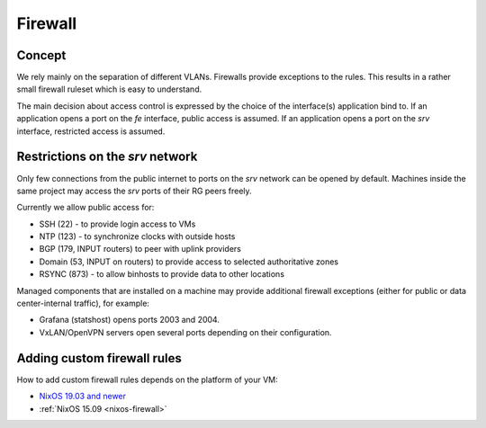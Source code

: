 .. _firewall:

Firewall
========

Concept
-------

We rely mainly on the separation of different VLANs. Firewalls provide
exceptions to the rules. This results in a rather small firewall ruleset which
is easy to understand.

The main decision about access control is expressed by the choice of the
interface(s) application bind to. If an application opens a port on the *fe*
interface, public access is assumed. If an application opens a port on the *srv*
interface, restricted access is assumed.


Restrictions on the *srv* network
---------------------------------

Only few connections from the public internet to ports on the *srv* network
can be opened by default. Machines inside the same project may access the
*srv* ports of their RG peers freely.

Currently we allow public access for:

* SSH (22) - to provide login access to VMs
* NTP (123) - to synchronize clocks with outside hosts
* BGP (179, INPUT routers) to peer with uplink providers
* Domain (53, INPUT on routers) to provide access to selected authoritative zones
* RSYNC (873) - to allow binhosts to provide data to other locations

Managed components that are installed on a machine may provide additional
firewall exceptions (either for public or data center-internal traffic), for
example:

* Grafana (statshost) opens ports 2003 and 2004.
* VxLAN/OpenVPN servers open several ports depending on their configuration.


.. _custom-firewall-rules:

Adding custom firewall rules
----------------------------

How to add custom firewall rules depends on the platform of your VM:

* `NixOS 19.03 and newer </roles/current/firewall.html>`_
* :ref:`NixOS 15.09 <nixos-firewall>`


.. vim: set spell spelllang=en:
